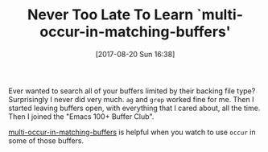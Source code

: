 #+BLOG: wisdomandwonder
#+POSTID: 10682
#+ORG2BLOG:
#+DATE: [2017-08-20 Sun 16:38]
#+OPTIONS: toc:nil num:nil todo:nil pri:nil tags:nil ^:nil
#+CATEGORY: Article
#+TAGS: Babel, Emacs, Ide, Lisp, Literate Programming, Programming Language, Reproducible research, elisp, org-mode
#+TITLE: Never Too Late To Learn `multi-occur-in-matching-buffers'

Ever wanted to search all of your buffers limited by their backing file type?
Surprisingly I never did very much. ~ag~ and ~grep~ worked fine for me. Then I
started leaving buffers open, with everything that I cared about, all the
time. Then I joined the "Emacs 100+ Buffer Club".

[[https://www.gnu.org/software/emacs/manual/html_node/emacs/Other-Repeating-Search.html#index-multi_002doccur_002din_002dmatching_002dbuffers-873][multi-occur-in-matching-buffers]] is helpful when you watch to use ~occur~
in some of those buffers.
